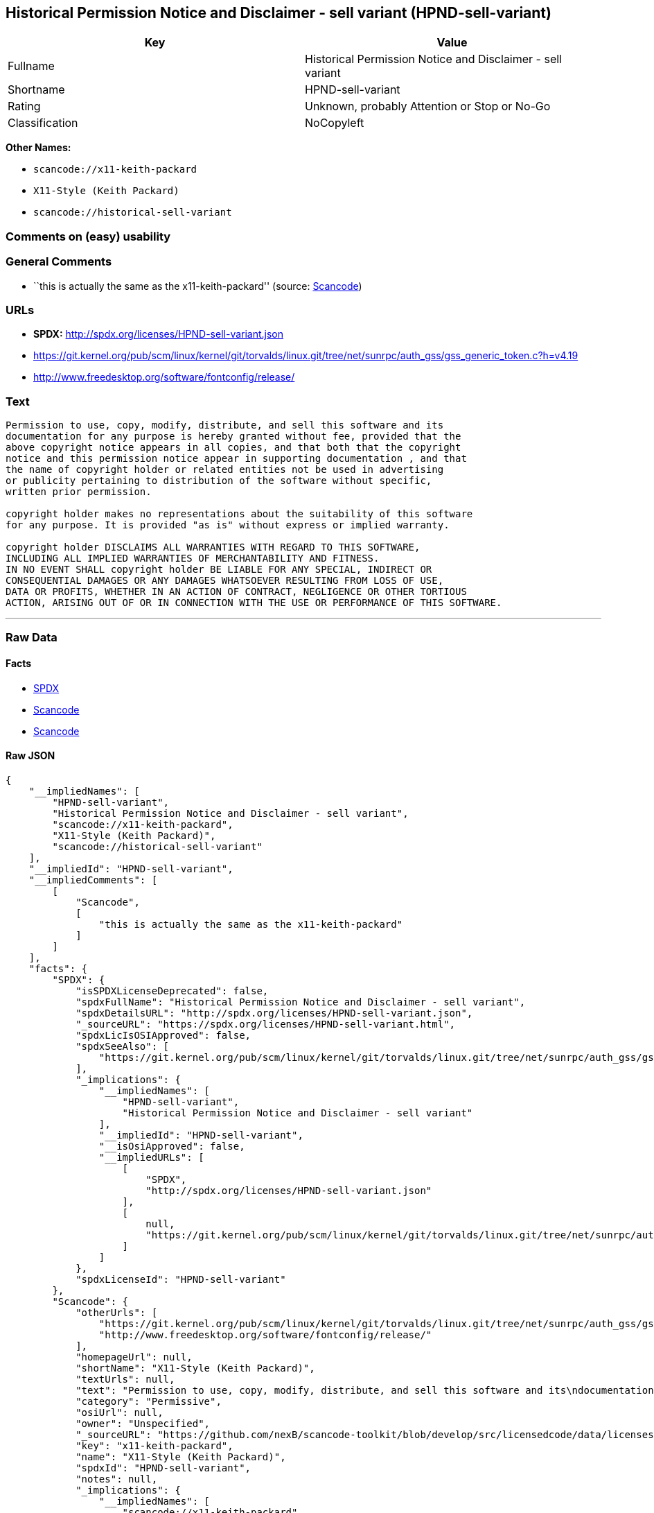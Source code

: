 == Historical Permission Notice and Disclaimer - sell variant (HPND-sell-variant)

[cols=",",options="header",]
|===
|Key |Value
|Fullname |Historical Permission Notice and Disclaimer - sell variant
|Shortname |HPND-sell-variant
|Rating |Unknown, probably Attention or Stop or No-Go
|Classification |NoCopyleft
|===

*Other Names:*

* `+scancode://x11-keith-packard+`
* `+X11-Style (Keith Packard)+`
* `+scancode://historical-sell-variant+`

=== Comments on (easy) usability

=== General Comments

* ``this is actually the same as the x11-keith-packard'' (source:
https://github.com/nexB/scancode-toolkit/blob/develop/src/licensedcode/data/licenses/historical-sell-variant.yml[Scancode])

=== URLs

* *SPDX:* http://spdx.org/licenses/HPND-sell-variant.json
* https://git.kernel.org/pub/scm/linux/kernel/git/torvalds/linux.git/tree/net/sunrpc/auth_gss/gss_generic_token.c?h=v4.19
* http://www.freedesktop.org/software/fontconfig/release/

=== Text

....
Permission to use, copy, modify, distribute, and sell this software and its
documentation for any purpose is hereby granted without fee, provided that the
above copyright notice appears in all copies, and that both that the copyright
notice and this permission notice appear in supporting documentation , and that
the name of copyright holder or related entities not be used in advertising
or publicity pertaining to distribution of the software without specific,
written prior permission.

copyright holder makes no representations about the suitability of this software
for any purpose. It is provided "as is" without express or implied warranty.

copyright holder DISCLAIMS ALL WARRANTIES WITH REGARD TO THIS SOFTWARE,
INCLUDING ALL IMPLIED WARRANTIES OF MERCHANTABILITY AND FITNESS.
IN NO EVENT SHALL copyright holder BE LIABLE FOR ANY SPECIAL, INDIRECT OR
CONSEQUENTIAL DAMAGES OR ANY DAMAGES WHATSOEVER RESULTING FROM LOSS OF USE,
DATA OR PROFITS, WHETHER IN AN ACTION OF CONTRACT, NEGLIGENCE OR OTHER TORTIOUS
ACTION, ARISING OUT OF OR IN CONNECTION WITH THE USE OR PERFORMANCE OF THIS SOFTWARE.
....

'''''

=== Raw Data

==== Facts

* https://spdx.org/licenses/HPND-sell-variant.html[SPDX]
* https://github.com/nexB/scancode-toolkit/blob/develop/src/licensedcode/data/licenses/x11-keith-packard.yml[Scancode]
* https://github.com/nexB/scancode-toolkit/blob/develop/src/licensedcode/data/licenses/historical-sell-variant.yml[Scancode]

==== Raw JSON

....
{
    "__impliedNames": [
        "HPND-sell-variant",
        "Historical Permission Notice and Disclaimer - sell variant",
        "scancode://x11-keith-packard",
        "X11-Style (Keith Packard)",
        "scancode://historical-sell-variant"
    ],
    "__impliedId": "HPND-sell-variant",
    "__impliedComments": [
        [
            "Scancode",
            [
                "this is actually the same as the x11-keith-packard"
            ]
        ]
    ],
    "facts": {
        "SPDX": {
            "isSPDXLicenseDeprecated": false,
            "spdxFullName": "Historical Permission Notice and Disclaimer - sell variant",
            "spdxDetailsURL": "http://spdx.org/licenses/HPND-sell-variant.json",
            "_sourceURL": "https://spdx.org/licenses/HPND-sell-variant.html",
            "spdxLicIsOSIApproved": false,
            "spdxSeeAlso": [
                "https://git.kernel.org/pub/scm/linux/kernel/git/torvalds/linux.git/tree/net/sunrpc/auth_gss/gss_generic_token.c?h=v4.19"
            ],
            "_implications": {
                "__impliedNames": [
                    "HPND-sell-variant",
                    "Historical Permission Notice and Disclaimer - sell variant"
                ],
                "__impliedId": "HPND-sell-variant",
                "__isOsiApproved": false,
                "__impliedURLs": [
                    [
                        "SPDX",
                        "http://spdx.org/licenses/HPND-sell-variant.json"
                    ],
                    [
                        null,
                        "https://git.kernel.org/pub/scm/linux/kernel/git/torvalds/linux.git/tree/net/sunrpc/auth_gss/gss_generic_token.c?h=v4.19"
                    ]
                ]
            },
            "spdxLicenseId": "HPND-sell-variant"
        },
        "Scancode": {
            "otherUrls": [
                "https://git.kernel.org/pub/scm/linux/kernel/git/torvalds/linux.git/tree/net/sunrpc/auth_gss/gss_generic_token.c?h=v4.19",
                "http://www.freedesktop.org/software/fontconfig/release/"
            ],
            "homepageUrl": null,
            "shortName": "X11-Style (Keith Packard)",
            "textUrls": null,
            "text": "Permission to use, copy, modify, distribute, and sell this software and its\ndocumentation for any purpose is hereby granted without fee, provided that the\nabove copyright notice appears in all copies, and that both that the copyright\nnotice and this permission notice appear in supporting documentation , and that\nthe name of copyright holder or related entities not be used in advertising\nor publicity pertaining to distribution of the software without specific,\nwritten prior permission.\n\ncopyright holder makes no representations about the suitability of this software\nfor any purpose. It is provided \"as is\" without express or implied warranty.\n\ncopyright holder DISCLAIMS ALL WARRANTIES WITH REGARD TO THIS SOFTWARE,\nINCLUDING ALL IMPLIED WARRANTIES OF MERCHANTABILITY AND FITNESS.\nIN NO EVENT SHALL copyright holder BE LIABLE FOR ANY SPECIAL, INDIRECT OR\nCONSEQUENTIAL DAMAGES OR ANY DAMAGES WHATSOEVER RESULTING FROM LOSS OF USE,\nDATA OR PROFITS, WHETHER IN AN ACTION OF CONTRACT, NEGLIGENCE OR OTHER TORTIOUS\nACTION, ARISING OUT OF OR IN CONNECTION WITH THE USE OR PERFORMANCE OF THIS SOFTWARE.",
            "category": "Permissive",
            "osiUrl": null,
            "owner": "Unspecified",
            "_sourceURL": "https://github.com/nexB/scancode-toolkit/blob/develop/src/licensedcode/data/licenses/x11-keith-packard.yml",
            "key": "x11-keith-packard",
            "name": "X11-Style (Keith Packard)",
            "spdxId": "HPND-sell-variant",
            "notes": null,
            "_implications": {
                "__impliedNames": [
                    "scancode://x11-keith-packard",
                    "X11-Style (Keith Packard)",
                    "HPND-sell-variant"
                ],
                "__impliedId": "HPND-sell-variant",
                "__impliedCopyleft": [
                    [
                        "Scancode",
                        "NoCopyleft"
                    ]
                ],
                "__calculatedCopyleft": "NoCopyleft",
                "__impliedText": "Permission to use, copy, modify, distribute, and sell this software and its\ndocumentation for any purpose is hereby granted without fee, provided that the\nabove copyright notice appears in all copies, and that both that the copyright\nnotice and this permission notice appear in supporting documentation , and that\nthe name of copyright holder or related entities not be used in advertising\nor publicity pertaining to distribution of the software without specific,\nwritten prior permission.\n\ncopyright holder makes no representations about the suitability of this software\nfor any purpose. It is provided \"as is\" without express or implied warranty.\n\ncopyright holder DISCLAIMS ALL WARRANTIES WITH REGARD TO THIS SOFTWARE,\nINCLUDING ALL IMPLIED WARRANTIES OF MERCHANTABILITY AND FITNESS.\nIN NO EVENT SHALL copyright holder BE LIABLE FOR ANY SPECIAL, INDIRECT OR\nCONSEQUENTIAL DAMAGES OR ANY DAMAGES WHATSOEVER RESULTING FROM LOSS OF USE,\nDATA OR PROFITS, WHETHER IN AN ACTION OF CONTRACT, NEGLIGENCE OR OTHER TORTIOUS\nACTION, ARISING OUT OF OR IN CONNECTION WITH THE USE OR PERFORMANCE OF THIS SOFTWARE.",
                "__impliedURLs": [
                    [
                        null,
                        "https://git.kernel.org/pub/scm/linux/kernel/git/torvalds/linux.git/tree/net/sunrpc/auth_gss/gss_generic_token.c?h=v4.19"
                    ],
                    [
                        null,
                        "http://www.freedesktop.org/software/fontconfig/release/"
                    ]
                ]
            }
        }
    },
    "__impliedCopyleft": [
        [
            "Scancode",
            "NoCopyleft"
        ]
    ],
    "__calculatedCopyleft": "NoCopyleft",
    "__isOsiApproved": false,
    "__impliedText": "Permission to use, copy, modify, distribute, and sell this software and its\ndocumentation for any purpose is hereby granted without fee, provided that the\nabove copyright notice appears in all copies, and that both that the copyright\nnotice and this permission notice appear in supporting documentation , and that\nthe name of copyright holder or related entities not be used in advertising\nor publicity pertaining to distribution of the software without specific,\nwritten prior permission.\n\ncopyright holder makes no representations about the suitability of this software\nfor any purpose. It is provided \"as is\" without express or implied warranty.\n\ncopyright holder DISCLAIMS ALL WARRANTIES WITH REGARD TO THIS SOFTWARE,\nINCLUDING ALL IMPLIED WARRANTIES OF MERCHANTABILITY AND FITNESS.\nIN NO EVENT SHALL copyright holder BE LIABLE FOR ANY SPECIAL, INDIRECT OR\nCONSEQUENTIAL DAMAGES OR ANY DAMAGES WHATSOEVER RESULTING FROM LOSS OF USE,\nDATA OR PROFITS, WHETHER IN AN ACTION OF CONTRACT, NEGLIGENCE OR OTHER TORTIOUS\nACTION, ARISING OUT OF OR IN CONNECTION WITH THE USE OR PERFORMANCE OF THIS SOFTWARE.",
    "__impliedURLs": [
        [
            "SPDX",
            "http://spdx.org/licenses/HPND-sell-variant.json"
        ],
        [
            null,
            "https://git.kernel.org/pub/scm/linux/kernel/git/torvalds/linux.git/tree/net/sunrpc/auth_gss/gss_generic_token.c?h=v4.19"
        ],
        [
            null,
            "http://www.freedesktop.org/software/fontconfig/release/"
        ]
    ]
}
....

==== Dot Cluster Graph

../dot/HPND-sell-variant.svg